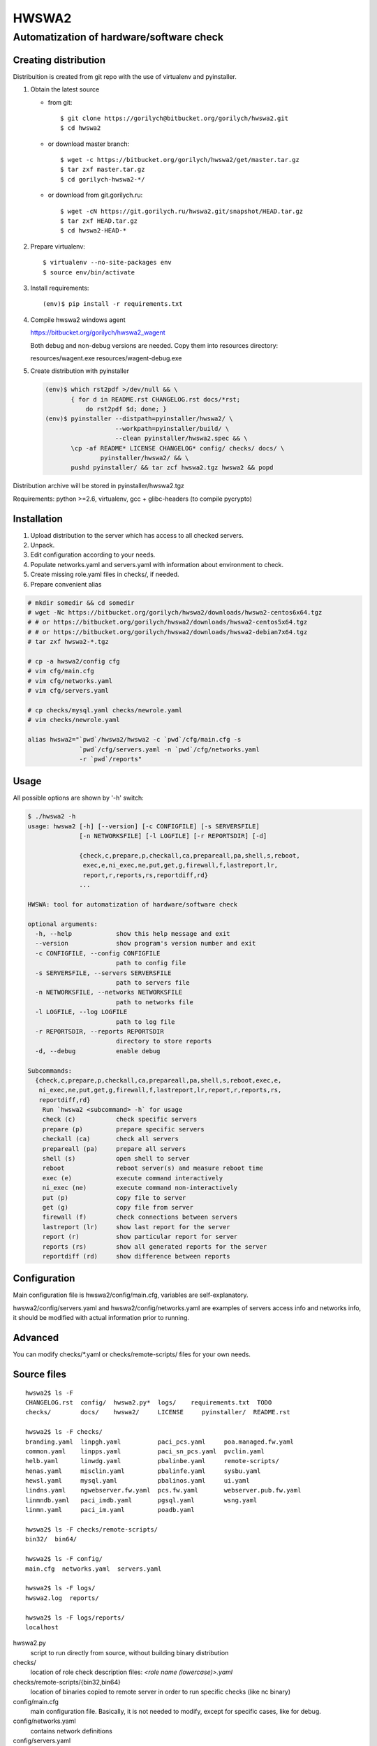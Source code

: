 ======
HWSWA2
======

Automatization of hardware/software check
=========================================

.. sectnum:
   :depth: 1
   :suffix: .
.. contents:

Creating distribution
---------------------

Distribuition is created from git repo with the use of virtualenv and pyinstaller.

1. Obtain the latest source

   - from git::

     $ git clone https://gorilych@bitbucket.org/gorilych/hwswa2.git
     $ cd hwswa2

   - or download master branch::
       
     $ wget -c https://bitbucket.org/gorilych/hwswa2/get/master.tar.gz
     $ tar zxf master.tar.gz
     $ cd gorilych-hwswa2-*/

   - or download from git.gorilych.ru::

     $ wget -cN https://git.gorilych.ru/hwswa2.git/snapshot/HEAD.tar.gz
     $ tar zxf HEAD.tar.gz
     $ cd hwswa2-HEAD-*

2. Prepare virtualenv::

   $ virtualenv --no-site-packages env
   $ source env/bin/activate

3. Install requirements::

   (env)$ pip install -r requirements.txt

4. Compile hwswa2 windows agent

   https://bitbucket.org/gorilych/hwswa2_wagent

   Both debug and non-debug versions are needed. Copy them into resources directory:

   resources/wagent.exe
   resources/wagent-debug.exe

5. Create distribution with pyinstaller

   .. code:: shell

      (env)$ which rst2pdf >/dev/null && \
             { for d in README.rst CHANGELOG.rst docs/*rst;
                 do rst2pdf $d; done; }
      (env)$ pyinstaller --distpath=pyinstaller/hwswa2/ \
                         --workpath=pyinstaller/build/ \
                         --clean pyinstaller/hwswa2.spec && \
             \cp -af README* LICENSE CHANGELOG* config/ checks/ docs/ \
                     pyinstaller/hwswa2/ && \
             pushd pyinstaller/ && tar zcf hwswa2.tgz hwswa2 && popd

Distribution archive will be stored in pyinstaller/hwswa2.tgz

Requirements: python >=2.6, virtualenv, gcc + glibc-headers (to compile pycrypto)

Installation
------------

1. Upload distribution to the server which has access to all checked servers.
2. Unpack.
3. Edit configuration according to your needs.
4. Populate networks.yaml and servers.yaml with information about environment to check.
5. Create missing role.yaml files in checks/, if needed.
6. Prepare convenient alias

.. code:: shell

   # mkdir somedir && cd somedir
   # wget -Nc https://bitbucket.org/gorilych/hwswa2/downloads/hwswa2-centos6x64.tgz
   # # or https://bitbucket.org/gorilych/hwswa2/downloads/hwswa2-centos5x64.tgz
   # # or https://bitbucket.org/gorilych/hwswa2/downloads/hwswa2-debian7x64.tgz
   # tar zxf hwswa2-*.tgz

   # cp -a hwswa2/config cfg
   # vim cfg/main.cfg
   # vim cfg/networks.yaml
   # vim cfg/servers.yaml

   # cp checks/mysql.yaml checks/newrole.yaml
   # vim checks/newrole.yaml

   alias hwswa2="`pwd`/hwswa2/hwswa2 -c `pwd`/cfg/main.cfg -s
                 `pwd`/cfg/servers.yaml -n `pwd`/cfg/networks.yaml
                 -r `pwd`/reports"


Usage
-----

All possible options are shown by '-h' switch:

.. code:: shell

   $ ./hwswa2 -h
   usage: hwswa2 [-h] [--version] [-c CONFIGFILE] [-s SERVERSFILE]
                 [-n NETWORKSFILE] [-l LOGFILE] [-r REPORTSDIR] [-d]

                 {check,c,prepare,p,checkall,ca,prepareall,pa,shell,s,reboot,
                  exec,e,ni_exec,ne,put,get,g,firewall,f,lastreport,lr,
                  report,r,reports,rs,reportdiff,rd}
                 ...

   HWSWA: tool for automatization of hardware/software check

   optional arguments:
     -h, --help            show this help message and exit
     --version             show program's version number and exit
     -c CONFIGFILE, --config CONFIGFILE
                           path to config file
     -s SERVERSFILE, --servers SERVERSFILE
                           path to servers file
     -n NETWORKSFILE, --networks NETWORKSFILE
                           path to networks file
     -l LOGFILE, --log LOGFILE
                           path to log file
     -r REPORTSDIR, --reports REPORTSDIR
                           directory to store reports
     -d, --debug           enable debug

   Subcommands:
     {check,c,prepare,p,checkall,ca,prepareall,pa,shell,s,reboot,exec,e,
      ni_exec,ne,put,get,g,firewall,f,lastreport,lr,report,r,reports,rs,
      reportdiff,rd}
       Run `hwswa2 <subcommand> -h` for usage
       check (c)           check specific servers
       prepare (p)         prepare specific servers
       checkall (ca)       check all servers
       prepareall (pa)     prepare all servers
       shell (s)           open shell to server
       reboot              reboot server(s) and measure reboot time
       exec (e)            execute command interactively
       ni_exec (ne)        execute command non-interactively
       put (p)             copy file to server
       get (g)             copy file from server
       firewall (f)        check connections between servers
       lastreport (lr)     show last report for the server
       report (r)          show particular report for server
       reports (rs)        show all generated reports for the server
       reportdiff (rd)     show difference between reports


Configuration
-------------     

Main configuration file is hwswa2/config/main.cfg, variables are self-explanatory.

hwswa2/config/servers.yaml and hwswa2/config/networks.yaml are examples of servers access info and networks info, it should be modified with actual information prior to running.

Advanced
--------

You can modify checks/\*.yaml or checks/remote-scripts/ files for your own needs.

Source files
------------

::
   
   hwswa2$ ls -F
   CHANGELOG.rst  config/  hwswa2.py*  logs/    requirements.txt  TODO
   checks/        docs/    hwswa2/     LICENSE     pyinstaller/  README.rst

   hwswa2$ ls -F checks/
   branding.yaml  linpgh.yaml          paci_pcs.yaml     poa.managed.fw.yaml
   common.yaml    linpps.yaml          paci_sn_pcs.yaml  pvclin.yaml
   helb.yaml      linwdg.yaml          pbalinbe.yaml     remote-scripts/
   henas.yaml     misclin.yaml         pbalinfe.yaml     sysbu.yaml
   hewsl.yaml     mysql.yaml           pbalinos.yaml     ui.yaml
   lindns.yaml    ngwebserver.fw.yaml  pcs.fw.yaml       webserver.pub.fw.yaml
   linmndb.yaml   paci_imdb.yaml       pgsql.yaml        wsng.yaml
   linmn.yaml     paci_im.yaml         poadb.yaml

   hwswa2$ ls -F checks/remote-scripts/
   bin32/  bin64/

   hwswa2$ ls -F config/
   main.cfg  networks.yaml  servers.yaml

   hwswa2$ ls -F logs/
   hwswa2.log  reports/

   hwswa2$ ls -F logs/reports/
   localhost

hwswa2.py
  script to run directly from source, without building binary distribution

checks/
  location of role check description files: `<role name (lowercase)>.yaml`

checks/remote-scripts/{bin32,bin64}
  location of binaries copied to remote server in order to run
  specific checks (like nc binary)

config/main.cfg
  main configuration file. Basically, it is not needed to
  modify, except for specific cases, like for debug.

config/networks.yaml
  contains network definitions

config/servers.yaml
  contains server definitions (with access details)

logs/hwswa2.log
  application log

logs/reports/
  directory to store reports to

KNOWN ISSUES
------------

- Interactive execution combines stdout and stderr
